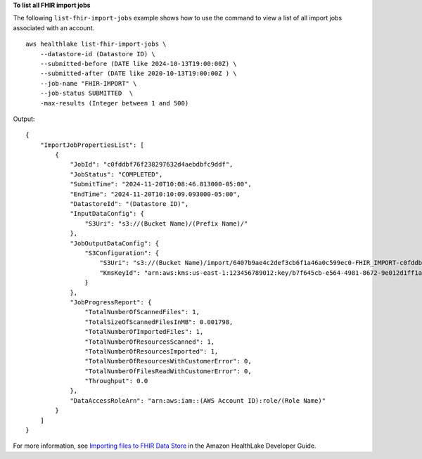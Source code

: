 **To list all FHIR import jobs**

The following ``list-fhir-import-jobs`` example shows how to use the command to view a list of all import jobs associated with an account. ::

    aws healthlake list-fhir-import-jobs \
        --datastore-id (Datastore ID) \
        --submitted-before (DATE like 2024-10-13T19:00:00Z) \
        --submitted-after (DATE like 2020-10-13T19:00:00Z ) \
        --job-name "FHIR-IMPORT" \
        --job-status SUBMITTED  \
        -max-results (Integer between 1 and 500)

Output::

    {
        "ImportJobPropertiesList": [
            {
                "JobId": "c0fddbf76f238297632d4aebdbfc9ddf",
                "JobStatus": "COMPLETED",
                "SubmitTime": "2024-11-20T10:08:46.813000-05:00",
                "EndTime": "2024-11-20T10:10:09.093000-05:00",
                "DatastoreId": "(Datastore ID)",
                "InputDataConfig": {
                    "S3Uri": "s3://(Bucket Name)/(Prefix Name)/"
                },
                "JobOutputDataConfig": {
                    "S3Configuration": {
                        "S3Uri": "s3://(Bucket Name)/import/6407b9ae4c2def3cb6f1a46a0c599ec0-FHIR_IMPORT-c0fddbf76f238297632d4aebdbfc9ddf/",
                        "KmsKeyId": "arn:aws:kms:us-east-1:123456789012:key/b7f645cb-e564-4981-8672-9e012d1ff1a0"
                    }
                },
                "JobProgressReport": {
                    "TotalNumberOfScannedFiles": 1,
                    "TotalSizeOfScannedFilesInMB": 0.001798,
                    "TotalNumberOfImportedFiles": 1,
                    "TotalNumberOfResourcesScanned": 1,
                    "TotalNumberOfResourcesImported": 1,
                    "TotalNumberOfResourcesWithCustomerError": 0,
                    "TotalNumberOfFilesReadWithCustomerError": 0,
                    "Throughput": 0.0
                },
                "DataAccessRoleArn": "arn:aws:iam::(AWS Account ID):role/(Role Name)"
            }
        ]
    }


For more information, see `Importing files to FHIR Data Store <https://docs.aws.amazon.com/healthlake/latest/devguide/import-examples.html>`__ in the Amazon HealthLake Developer Guide.